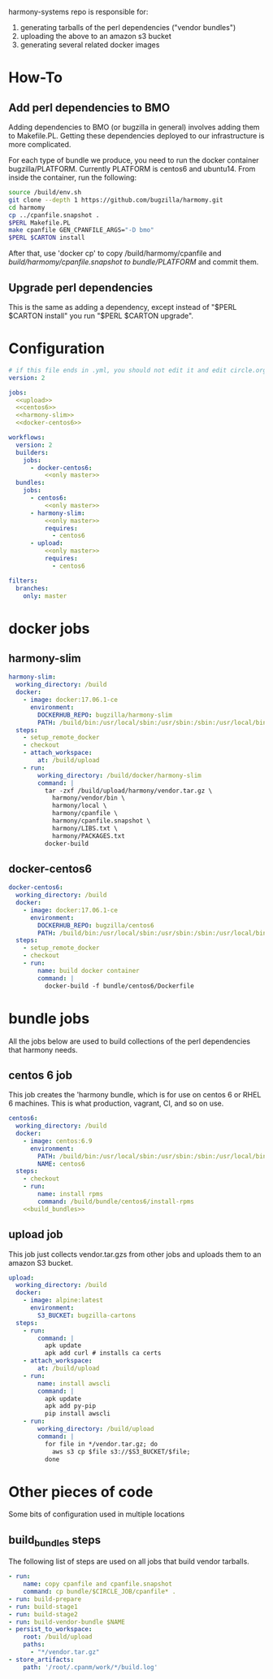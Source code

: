 # -*- org-src-preserve-indentation: t; -*-
#+PROPERTY: header-args :exports none

harmony-systems repo is responsible for:

1. generating tarballs of the perl dependencies ("vendor bundles")
2. uploading the above to an amazon s3 bucket
3. generating several related docker images

* How-To
** Add perl dependencies to BMO

   Adding dependencies to BMO (or bugzilla in general) involves adding them to Makefile.PL.
   Getting these dependencies deployed to our infrastructure is more complicated.

   For each type of bundle we produce, you need to run the docker container bugzilla/PLATFORM.
   Currently PLATFORM is centos6 and ubuntu14.
   From inside the container, run the following:

   #+BEGIN_SRC sh :exports code
   source /build/env.sh
   git clone --depth 1 https://github.com/bugzilla/harmomy.git
   cd harmomy
   cp ../cpanfile.snapshot .
   $PERL Makefile.PL
   make cpanfile GEN_CPANFILE_ARGS="-D bmo"
   $PERL $CARTON install
   #+END_SRC

   After that, use 'docker cp' to copy /build/harmomy/cpanfile and /build/harmomy/cpanfile.snapshot to bundle/PLATFORM/ and commit them.

** Upgrade perl dependencies

   This is the same as adding a dependency, except instead of "$PERL $CARTON install" you run "$PERL $CARTON upgrade".

* Configuration

#+BEGIN_SRC yaml :tangle ".circleci/config.yml" :noweb yes
# if this file ends in .yml, you should not edit it and edit circle.org instead.
version: 2

jobs:
  <<upload>>
  <<centos6>>
  <<harmony-slim>>
  <<docker-centos6>>

workflows:
  version: 2
  builders:
    jobs:
      - docker-centos6:
          <<only master>>
  bundles:
    jobs:
      - centos6:
          <<only master>>
      - harmony-slim:
          <<only master>>
          requires:
            - centos6
      - upload:
          <<only master>>
          requires:
            - centos6
#+END_SRC

#+NAME: only master
#+BEGIN_SRC yaml
filters:
  branches:
    only: master
#+END_SRC

* docker jobs

** harmony-slim

#+NAME: harmony-slim
#+BEGIN_SRC yaml
harmony-slim:
  working_directory: /build
  docker:
    - image: docker:17.06.1-ce
      environment:
        DOCKERHUB_REPO: bugzilla/harmony-slim
        PATH: /build/bin:/usr/local/sbin:/usr/sbin:/sbin:/usr/local/bin:/usr/bin:/bin
  steps:
    - setup_remote_docker
    - checkout
    - attach_workspace:
        at: /build/upload
    - run:
        working_directory: /build/docker/harmony-slim
        command: |
          tar -zxf /build/upload/harmony/vendor.tar.gz \
            harmony/vendor/bin \
            harmony/local \
            harmony/cpanfile \
            harmony/cpanfile.snapshot \
            harmony/LIBS.txt \
            harmony/PACKAGES.txt
          docker-build

#+END_SRC


** docker-centos6
#+NAME: docker-centos6
#+BEGIN_SRC yaml
docker-centos6:
  working_directory: /build
  docker:
    - image: docker:17.06.1-ce
      environment:
        DOCKERHUB_REPO: bugzilla/centos6
        PATH: /build/bin:/usr/local/sbin:/usr/sbin:/sbin:/usr/local/bin:/usr/bin:/bin
  steps:
    - setup_remote_docker
    - checkout
    - run:
        name: build docker container
        command: |
          docker-build -f bundle/centos6/Dockerfile
#+END_SRC

* bundle jobs

All the jobs below are used to build collections of the perl dependencies that harmony needs.

** centos 6 job

This job creates the 'harmony bundle, which is for use on centos 6 or RHEL 6 machines.
This is what production, vagrant, CI, and so on use.

#+NAME: centos6
#+BEGIN_SRC yaml :noweb yes
centos6:
  working_directory: /build
  docker:
    - image: centos:6.9
      environment: 
        PATH: /build/bin:/usr/local/sbin:/usr/sbin:/sbin:/usr/local/bin:/usr/bin:/bin
        NAME: centos6
  steps:
    - checkout
    - run:
        name: install rpms
        command: /build/bundle/centos6/install-rpms
    <<build_bundles>>
#+END_SRC

** upload job

This job just collects vendor.tar.gzs from other jobs and uploads them to an amazon S3 bucket.

#+NAME: upload
#+BEGIN_SRC yaml
upload:
  working_directory: /build
  docker:
    - image: alpine:latest
      environment:
        S3_BUCKET: bugzilla-cartons
  steps:
    - run:
        command: |
          apk update
          apk add curl # installs ca certs
    - attach_workspace:
        at: /build/upload
    - run:
        name: install awscli
        command: |
          apk update
          apk add py-pip
          pip install awscli
    - run:
        working_directory: /build/upload
        command: |
          for file in */vendor.tar.gz; do
            aws s3 cp $file s3://$S3_BUCKET/$file;
          done
#+END_SRC

* Other pieces of code

Some bits of configuration used in multiple locations

** build_bundles steps

The following list of steps are used on all jobs that build vendor tarballs.

#+NAME: build_bundles
#+BEGIN_SRC yaml
- run:
    name: copy cpanfile and cpanfile.snapshot
    command: cp bundle/$CIRCLE_JOB/cpanfile* .
- run: build-prepare
- run: build-stage1
- run: build-stage2
- run: build-vendor-bundle $NAME
- persist_to_workspace:
    root: /build/upload
    paths:
      - "*/vendor.tar.gz"
- store_artifacts:
    path: '/root/.cpanm/work/*/build.log'
#+END_SRC

